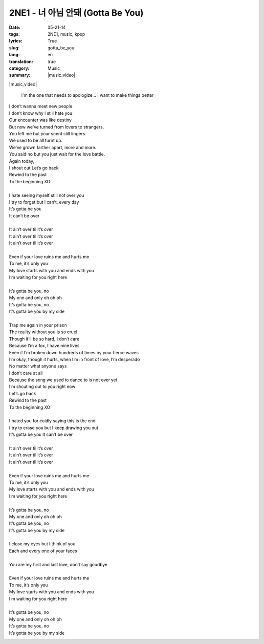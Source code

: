 2NE1 - 너 아님 안돼 (Gotta Be You)
##################################
:date: 05-21-14
:tags: 2NE1, music, kpop
:lyrics: True
:slug: gotta_be_you
:lang: en
:translation: true
:category: Music
:summary: |music_video|

|music_video|

.. pull-quote::

    I'm the one that needs to apologize...
    I want to make things better


.. line-block::

   I don’t wanna meet new people
   I don’t know why I still hate you
   Our encounter was like destiny
   But now we’ve turned from lovers to strangers.
   You left me but your scent still lingers.
   We used to be all turnt up.
   We’ve grown farther apart, more and more.
   You said no but you just wait for the love battle.
   Again today,
   I shout out Let’s go back
   Rewind to the past
   To the beginning XO

   I hate seeing myself still not over you
   I try to forget but I can’t, every day
   It’s gotta be you
   It can’t be over

   It ain’t over til it’s over
   It ain’t over til it’s over
   It ain’t over til it’s over

   Even if your love ruins me and hurts me
   To me, it’s only you
   My love starts with you and ends with you
   I’m waiting for you right here

   It’s gotta be you, no
   My one and only oh oh oh
   It’s gotta be you, no
   It’s gotta be you by my side

   Trap me again in your prison
   The reality without you is so cruel
   Though it’ll be so hard, I don’t care
   Because I’m a fox, I have nine lives
   Even if I’m broken down hundreds of times by your fierce waves
   I’m okay, though it hurts, when I’m in front of love, I’m desperado
   No matter what anyone says
   I don’t care at all
   Because the song we used to dance to is not over yet
   I’m shouting out to you right now
   Let’s go back
   Rewind to the past
   To the beginning XO

   I hated you for coldly saying this is the end
   I try to erase you but I keep drawing you out
   It’s gotta be you It can’t be over

   It ain’t over til it’s over
   It ain’t over til it’s over
   It ain’t over til it’s over

   Even if your love ruins me and hurts me
   To me, it’s only you
   My love starts with you and ends with you
   I’m waiting for you right here

   It’s gotta be you, no
   My one and only oh oh oh
   It’s gotta be you, no
   It’s gotta be you by my side

   I close my eyes but I think of you
   Each and every one of your faces

   You are my first and last love, don’t say goodbye

   Even if your love ruins me and hurts me
   To me, it’s only you
   My love starts with you and ends with you
   I’m waiting for you right here

   It’s gotta be you, no
   My one and only oh oh oh
   It’s gotta be you, no
   It’s gotta be you by my side

|album_art|

.. |music_video| youtube:: zdKTgwffmdo
   :align: center


.. |album_art| image:: {filename}/img/2ne1_crush.jpg
   :alt: album
